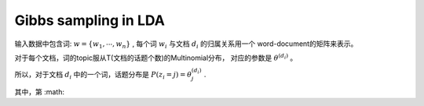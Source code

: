Gibbs sampling in LDA
=========================
输入数据中包含词: :math:`w = \{ w_1, \cdots, w_n\}` , 
每个词 :math:`w_i` 与文档 :math:`d_i` 的归属关系用一个 word-document的矩阵来表示。 

对于每个文档，词的topic服从T(文档的话题个数)的Multinomial分布，
对应的参数是 :math:`\theta^{(d_i)}` 。

所以，对于文档 :math:`d_i` 中的一个词，话题分布是 :math:`P(z_i=j) = \theta_j^{(d_i)}` .

其中，第 :math:

